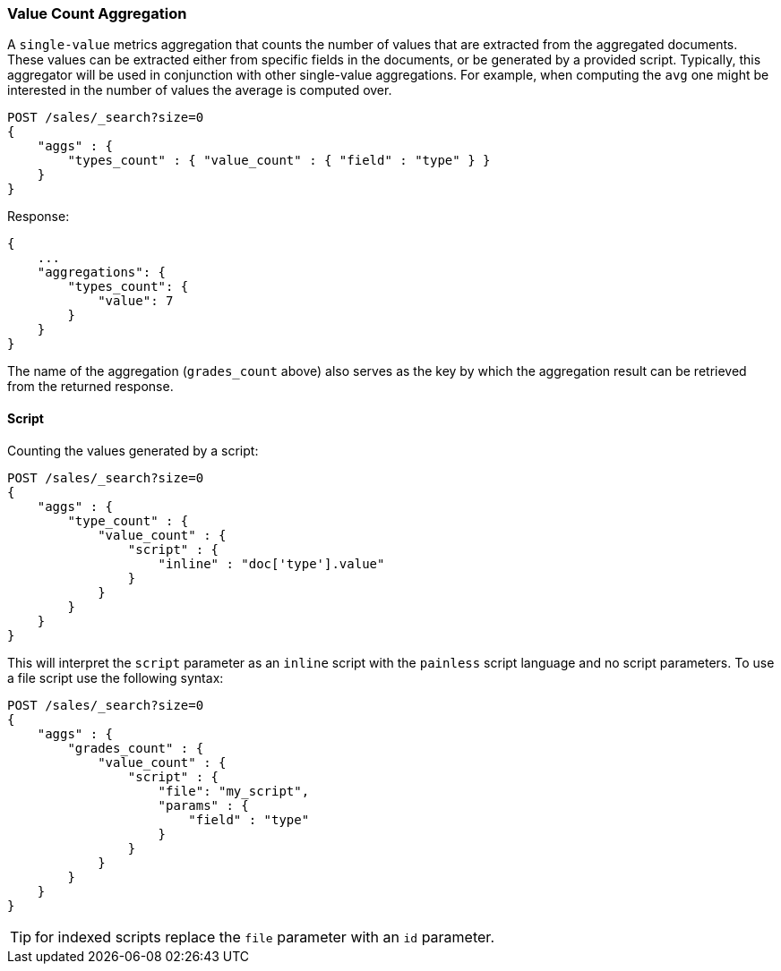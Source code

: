 [[search-aggregations-metrics-valuecount-aggregation]]
=== Value Count Aggregation

A `single-value` metrics aggregation that counts the number of values that are extracted from the aggregated documents.
These values can be extracted either from specific fields in the documents, or be generated by a provided script. Typically,
this aggregator will be used in conjunction with other single-value aggregations. For example, when computing the `avg`
one might be interested in the number of values the average is computed over.

[source,js]
--------------------------------------------------
POST /sales/_search?size=0
{
    "aggs" : {
        "types_count" : { "value_count" : { "field" : "type" } }
    }
}
--------------------------------------------------
// CONSOLE
// TEST[setup:sales]

Response:

[source,js]
--------------------------------------------------
{
    ...
    "aggregations": {
        "types_count": {
            "value": 7
        }
    }
}
--------------------------------------------------
// TESTRESPONSE[s/\.\.\./"took": $body.took,"timed_out": false,"_shards": $body._shards,"hits": $body.hits,/]

The name of the aggregation (`grades_count` above) also serves as the key by which the aggregation result can be
retrieved from the returned response.

==== Script

Counting the values generated by a script:

[source,js]
--------------------------------------------------
POST /sales/_search?size=0
{
    "aggs" : {
        "type_count" : {
            "value_count" : {
                "script" : {
                    "inline" : "doc['type'].value"
                }
            }
        }
    }
}
--------------------------------------------------
// CONSOLE
// TEST[setup:sales]

This will interpret the `script` parameter as an `inline` script with the `painless` script language and no script parameters. To use a file script use the following syntax:

[source,js]
--------------------------------------------------
POST /sales/_search?size=0
{
    "aggs" : {
        "grades_count" : {
            "value_count" : {
                "script" : {
                    "file": "my_script",
                    "params" : {
                        "field" : "type"
                    }
                }
            }
        }
    }
}
--------------------------------------------------
// CONSOLE
// TEST[setup:sales]

TIP: for indexed scripts replace the `file` parameter with an `id` parameter.

